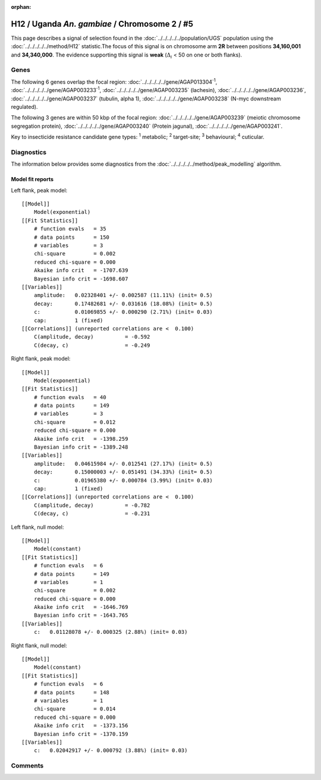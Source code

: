 :orphan:




H12 / Uganda *An. gambiae* / Chromosome 2 / #5
==============================================

This page describes a signal of selection found in the
:doc:`../../../../../population/UGS` population using the
:doc:`../../../../../method/H12` statistic.The focus of this signal is on chromosome arm
**2R** between positions **34,160,001** and
**34,340,000**.
The evidence supporting this signal is
**weak** (:math:`\Delta_{i}` < 50 on one or both flanks).

.. raw:: html
    :file: peak_location.html

.. raw:: html

    <div class='bokeh-figure figure'><p class='caption'>
    <strong>Signal location</strong>. Blue markers
    show the values of the selection statistic.
    The dashed black line shows the fitted peak model. The shaded red area
    shows the focus of the selection signal. The shaded blue area shows
    the genomic region in linkage with the selection event. Use the
    mouse wheel or the controls at the top right of the plot to zoom in, and hover
    over genes to see gene names and descriptions.
    </p></div>

Genes
-----




The following 6 genes overlap the focal region: :doc:`../../../../../gene/AGAP013304`:sup:`1`,  :doc:`../../../../../gene/AGAP003233`:sup:`1`,  :doc:`../../../../../gene/AGAP003235` (lachesin),  :doc:`../../../../../gene/AGAP003236`,  :doc:`../../../../../gene/AGAP003237` (tubulin, alpha 1),  :doc:`../../../../../gene/AGAP003238` (N-myc downstream regulated).




The following 3 genes are within 50 kbp of the focal
region: :doc:`../../../../../gene/AGAP003239` (meiotic chromosome segregation protein),  :doc:`../../../../../gene/AGAP003240` (Protein jagunal),  :doc:`../../../../../gene/AGAP003241`.


Key to insecticide resistance candidate gene types: :sup:`1` metabolic;
:sup:`2` target-site; :sup:`3` behavioural; :sup:`4` cuticular.



Diagnostics
-----------

The information below provides some diagnostics from the
:doc:`../../../../../method/peak_modelling` algorithm.

.. raw:: html

    <div class="figure">
    <img src="../../../../../_static/data/signal/H12/UGS/2/5/peak_context.png"/>
    <p class="caption"><strong>Selection signal in context</strong>. @@TODO</p>
    </div>

.. raw:: html

    <div class="figure">
    <img src="../../../../../_static/data/signal/H12/UGS/2/5/peak_targetting.png"/>
    <p class="caption"><strong>Peak targetting</strong>. @@TODO</p>
    </div>

.. raw:: html

    <div class="figure">
    <img src="../../../../../_static/data/signal/H12/UGS/2/5/peak_fit.png"/>
    <p class="caption"><strong>Peak fitting diagnostics</strong>. @@TODO</p>
    </div>

Model fit reports
~~~~~~~~~~~~~~~~~

Left flank, peak model::

    [[Model]]
        Model(exponential)
    [[Fit Statistics]]
        # function evals   = 35
        # data points      = 150
        # variables        = 3
        chi-square         = 0.002
        reduced chi-square = 0.000
        Akaike info crit   = -1707.639
        Bayesian info crit = -1698.607
    [[Variables]]
        amplitude:   0.02328401 +/- 0.002587 (11.11%) (init= 0.5)
        decay:       0.17482681 +/- 0.031616 (18.08%) (init= 0.5)
        c:           0.01069855 +/- 0.000290 (2.71%) (init= 0.03)
        cap:         1 (fixed)
    [[Correlations]] (unreported correlations are <  0.100)
        C(amplitude, decay)          = -0.592 
        C(decay, c)                  = -0.249 


Right flank, peak model::

    [[Model]]
        Model(exponential)
    [[Fit Statistics]]
        # function evals   = 40
        # data points      = 149
        # variables        = 3
        chi-square         = 0.012
        reduced chi-square = 0.000
        Akaike info crit   = -1398.259
        Bayesian info crit = -1389.248
    [[Variables]]
        amplitude:   0.04615984 +/- 0.012541 (27.17%) (init= 0.5)
        decay:       0.15000003 +/- 0.051491 (34.33%) (init= 0.5)
        c:           0.01965380 +/- 0.000784 (3.99%) (init= 0.03)
        cap:         1 (fixed)
    [[Correlations]] (unreported correlations are <  0.100)
        C(amplitude, decay)          = -0.782 
        C(decay, c)                  = -0.231 


Left flank, null model::

    [[Model]]
        Model(constant)
    [[Fit Statistics]]
        # function evals   = 6
        # data points      = 149
        # variables        = 1
        chi-square         = 0.002
        reduced chi-square = 0.000
        Akaike info crit   = -1646.769
        Bayesian info crit = -1643.765
    [[Variables]]
        c:   0.01128078 +/- 0.000325 (2.88%) (init= 0.03)


Right flank, null model::

    [[Model]]
        Model(constant)
    [[Fit Statistics]]
        # function evals   = 6
        # data points      = 148
        # variables        = 1
        chi-square         = 0.014
        reduced chi-square = 0.000
        Akaike info crit   = -1373.156
        Bayesian info crit = -1370.159
    [[Variables]]
        c:   0.02042917 +/- 0.000792 (3.88%) (init= 0.03)


Comments
--------


.. raw:: html

    <div id="disqus_thread"></div>
    <script>
    
    (function() { // DON'T EDIT BELOW THIS LINE
    var d = document, s = d.createElement('script');
    s.src = 'https://agam-selection-atlas.disqus.com/embed.js';
    s.setAttribute('data-timestamp', +new Date());
    (d.head || d.body).appendChild(s);
    })();
    </script>
    <noscript>Please enable JavaScript to view the <a href="https://disqus.com/?ref_noscript">comments.</a></noscript>


